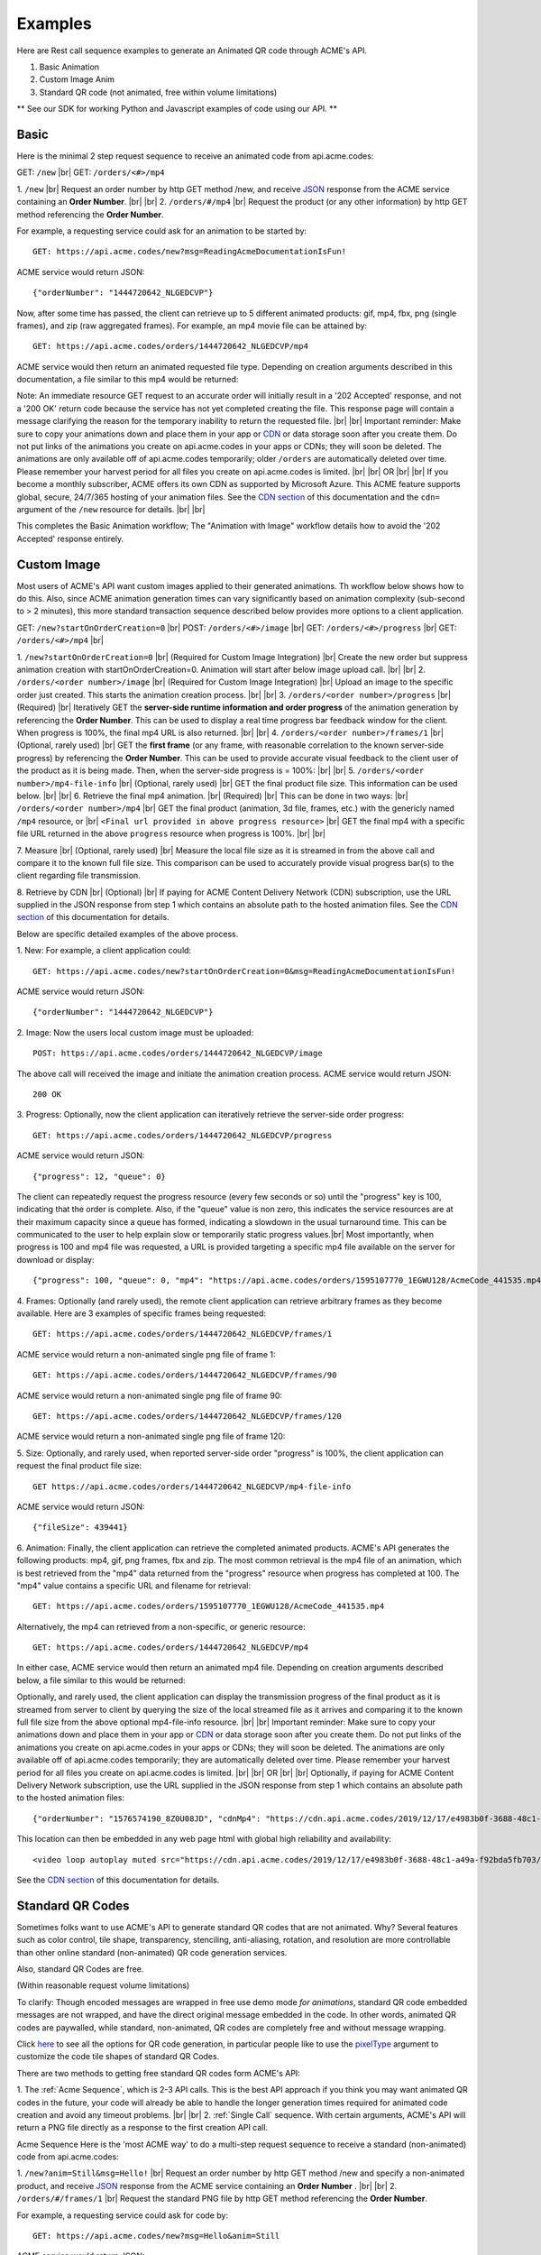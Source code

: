 
.. |br| raw:: html

   <br />

Examples
########

Here are Rest call sequence examples to generate an Animated QR code through ACME's API.

1. Basic Animation
2. Custom Image Anim
3. Standard QR code (not animated, free within volume limitations)

** See our SDK for working Python and Javascript examples of code using our API. **

Basic
"""""

Here is the minimal 2 step request sequence to receive an animated code from api.acme.codes:

GET: ``/new`` |br|
GET: ``/orders/<#>/mp4``

1. ``/new`` |br| Request an order number by http GET method /new, and receive `JSON <https://en.wikipedia.org/wiki/JSON>`_ response from the ACME service containing an **Order Number**.
|br|
|br|
2. ``/orders/#/mp4`` |br| Request the product (or any other information) by http GET method referencing the **Order Number**. 

For example, a requesting service could ask for an animation to be started by:
::

    GET: https://api.acme.codes/new?msg=ReadingAcmeDocumentationIsFun!

ACME service would return JSON:
::

    {"orderNumber": "1444720642_NLGEDCVP"}
    
Now, after some time has passed, the client can retrieve up to 5 different animated products: gif, mp4, fbx, png (single frames), and zip (raw aggregated frames). For example, an mp4 movie file can be attained by:
::

    GET: https://api.acme.codes/orders/1444720642_NLGEDCVP/mp4

ACME service would then return an animated requested file type. Depending on creation arguments described in this documentation, a file similar to this mp4 would be returned:

.. raw:: html 

   <video loop autoplay muted src="./_static/BasicDemo.mp4"></video> 

Note: An immediate resource GET request to an accurate order will initially result in a '202 Accepted' response, and not a '200 OK' return code because the service has not yet completed creating the file. This response page will contain a message clarifying the reason for the temporary inability to return the requested file.
|br| |br|
Important reminder: Make sure to copy your animations down and place them in your app or `CDN <https://en.wikipedia.org/wiki/Content_delivery_network>`_ or data storage soon after you create them. Do not put links of the animations you create on api.acme.codes in your apps or CDNs; they will soon be deleted. The animations are only available off of api.acme.codes temporarily; older ``/orders`` are automatically deleted over time. Please remember your harvest period for all files you create on api.acme.codes is limited.
|br|
|br|
OR
|br|
|br|
If you become a monthly subscriber, ACME offers its own CDN as supported by Microsoft Azure. This ACME feature supports global, secure, 24/7/365 hosting of your animation files. See the `CDN section <https://acme.readthedocs.io/en/latest/CDN.html>`_ of this documentation and the ``cdn=`` argument of the ``/new`` resource for details. 
|br|
|br|

This completes the Basic Animation workflow; The "Animation with Image" workflow details how to avoid the '202 Accepted' response entirely.


Custom Image
""""""""""""

Most users of ACME's API want custom images applied to their generated animations. Th workflow below shows how to do this.
Also, since ACME animation generation times can vary significantly based on animation complexity (sub-second to > 2 minutes), this more standard transaction sequence described below provides more options to a client application.

GET: ``/new?startOnOrderCreation=0`` |br|
POST: ``/orders/<#>/image`` |br|
GET: ``/orders/<#>/progress`` |br|
GET: ``/orders/<#>/mp4`` |br|


1. ``/new?startOnOrderCreation=0`` |br|
(Required for Custom Image Integration) |br|
Create the new order but suppress animation creation with startOnOrderCreation=0. Animation will start after below image upload call.
|br|
|br|
2. ``/orders/<order number>/image`` |br|
(Required for Custom Image Integration) |br|
Upload an image to the specific order just created. This starts the animation creation process.
|br|
|br|
3. ``/orders/<order number>/progress`` |br|
(Required) |br|
Iteratively GET the **server-side runtime information and order progress** of the animation generation by referencing the **Order Number**. This can be used to display a real time progress bar feedback window for the client. When progress is 100%, the final mp4 URL is also returned.
|br|
|br|
4. ``/orders/<order number>/frames/1`` |br|
(Optional, rarely used) |br|
GET the **first frame** (or any frame, with reasonable correlation to the known server-side progress) by referencing the **Order Number**. This can be used to provide accurate visual feedback to the client user of the product as it is being made. Then, when the server-side progress is = 100%:
|br|
|br|
5. ``/orders/<order number>/mp4-file-info`` |br|
(Optional, rarely used) |br|
GET the final product file size. This information can be used below.
|br|
|br|
6. Retrieve the final mp4 animation. |br|
(Required) |br|
This can be done in two ways: |br|
``/orders/<order number>/mp4`` |br| GET the final product (animation, 3d file, frames, etc.) with the genericly named ``/mp4`` resource, or |br|
``<Final url provided in above progress resource>`` |br| GET the final mp4 with a specific file URL returned in the above ``progress`` resource when progress is 100%. |br|
|br|

7. Measure |br|
(Optional, rarely used) |br|
Measure the local file size as it is streamed in from the above call and compare it to the known full file size. This comparison can be used to accurately provide visual progress bar(s) to the client regarding file transmission.

8. Retrieve by CDN |br|
(Optional) |br| If paying for ACME Content Delivery Network (CDN) subscription, use the URL supplied in the JSON response from step 1 which contains an absolute path to the hosted animation files. See the `CDN section <https://acme.readthedocs.io/en/latest/CDN.html>`_ of this documentation for details.

Below are specific detailed examples of the above process.



1. New: For example, a client application could:
::

    GET: https://api.acme.codes/new?startOnOrderCreation=0&msg=ReadingAcmeDocumentationIsFun!

ACME service would return JSON:
::

    {"orderNumber": "1444720642_NLGEDCVP"}

2. Image: Now the users local custom image must be uploaded:
::

    POST: https://api.acme.codes/orders/1444720642_NLGEDCVP/image

The above call will received the image and initiate the animation creation process. ACME service would return JSON:
::

    200 OK

3. Progress: Optionally, now the client application can iteratively retrieve the server-side order progress:
::

    GET: https://api.acme.codes/orders/1444720642_NLGEDCVP/progress

ACME service would return JSON:
::

    {"progress": 12, "queue": 0}

The client can repeatedly request the progress resource (every few seconds or so) until the "progress" key is 100, indicating that the order is complete. Also, if the "queue" value is non zero, this indicates the service resources are at their maximum capacity since a queue has formed, indicating a slowdown in the usual turnaround time. This can be communicated to the user to help explain slow or temporarily static progress values.|br|
Most importantly, when progress is 100 and mp4 file was requested, a URL is provided targeting a specific mp4 file available on the server for download or display:
::

    {"progress": 100, "queue": 0, "mp4": "https://api.acme.codes/orders/1595107770_1EGWU128/AcmeCode_441535.mp4"}


4. Frames: Optionally (and rarely used), the remote client application can retrieve arbitrary frames as they become available. Here are 3 examples of specific frames being requested:
::

    GET: https://api.acme.codes/orders/1444720642_NLGEDCVP/frames/1

ACME service would return a non-animated single png file of frame 1:

.. image:: ./_static/AcmeFrame_1.png

::

    GET: https://api.acme.codes/orders/1444720642_NLGEDCVP/frames/90

ACME service would return a non-animated single png file of frame 90:

.. image:: ./_static/AcmeFrame_90.png

::

    GET: https://api.acme.codes/orders/1444720642_NLGEDCVP/frames/120

ACME service would return a non-animated single png file of frame 120:

.. image:: ./_static/AcmeFrame_120.png


5. Size: Optionally, and rarely used, when reported server-side order "progress" is 100%, the client application can request the final product file size:
::

    GET https://api.acme.codes/orders/1444720642_NLGEDCVP/mp4-file-info

ACME service would return JSON:
::

    {"fileSize": 439441}


6. Animation: Finally, the client application can retrieve the completed animated products. ACME's API generates the following products: mp4, gif, png frames, fbx and zip. The most common retrieval is the mp4 file of an animation, which is best retrieved from the "mp4" data returned from the "progress" resource when progress has completed at 100. The "mp4" value contains a specific URL and filename for retrieval:
::

    GET: https://api.acme.codes/orders/1595107770_1EGWU128/AcmeCode_441535.mp4

Alternatively, the mp4 can retrieved from a non-specific, or generic resource:
::

    GET: https://api.acme.codes/orders/1444720642_NLGEDCVP/mp4

In either case, ACME service would then return an animated mp4 file. Depending on creation arguments described below, a file similar to this would be returned:

.. raw:: html

   <video loop autoplay muted src="./_static/BasicDemo.mp4"></video>

Optionally, and rarely used, the client application can display the transmission progress of the final product as it is streamed from server to client by querying the size of the local streamed file as it arrives and comparing it to the known full file size from the above optional mp4-file-info resource.
|br|
|br|
Important reminder: Make sure to copy your animations down and place them in your app or `CDN <https://en.wikipedia.org/wiki/Content_delivery_network>`_ or data storage soon after you create them. Do not put links of the animations you create on api.acme.codes in your apps or CDNs; they will soon be deleted. The animations are only available off of api.acme.codes temporarily; they are automatically deleted over time. Please remember your harvest period for all files you create on api.acme.codes is limited.
|br|
|br|
OR
|br|
|br|
Optionally, if paying for ACME Content Delivery Network subscription, use the URL supplied in the JSON response from step 1 which contains an absolute path to the hosted animation files:

::

    {"orderNumber": "1576574190_8Z0U08JD", "cdnMp4": "https://cdn.api.acme.codes/2019/12/17/e4983b0f-3688-48c1-a49a-f92bda5fb703/AcmeCode_283150.mp4"}

This location can then be embedded in any web page html with global high reliability and availability:

::

   <video loop autoplay muted src="https://cdn.api.acme.codes/2019/12/17/e4983b0f-3688-48c1-a49a-f92bda5fb703/AcmeCode_283150.mp4"></video>

See the `CDN section <https://acme.readthedocs.io/en/latest/CDN.html>`_ of this documentation for details.

Standard QR Codes
"""""""""""""""""

Sometimes folks want to use ACME's API to generate standard QR codes that are not animated. Why? Several features such as color control, tile shape, transparency, stenciling, anti-aliasing, rotation, and resolution are more controllable than other online standard (non-animated) QR code generation services.

Also, standard QR Codes are free.

(Within reasonable request volume limitations)

To clarify: Though encoded messages are wrapped in free use demo mode *for animations*, standard QR code embedded messages are not wrapped, and have the direct original message embedded in the code. In other words, animated QR codes are paywalled, while standard, non-animated, QR codes are completely free and without message wrapping.

Click `here <./new.html>`_ to see all the options for QR code generation, in particular people like to use the `pixelType <./new.html#pixeltype>`_ argument to customize the code tile shapes of standard QR Codes.

There are two methods to getting free standard QR codes form ACME's API:

1. The :ref:`Acme Sequence`, which is 2-3 API calls. This is the best API approach if you think you may want animated QR codes in the future, your code will already be able to handle the longer generation times required for animated code creation and avoid any timeout problems.
|br|
|br|
2. :ref:`Single Call` sequence. With certain arguments, ACME's API will return a PNG file directly as a response to the first creation API call.

.. _Acme Sequence:

Acme Sequence
Here is the 'most ACME way' to do a multi-step request sequence to receive a standard (non-animated) code from api.acme.codes:

1. ``/new?anim=Still&msg=Hello!`` |br| Request an order number by http GET method /new and specify a non-animated product, and receive `JSON <https://en.wikipedia.org/wiki/JSON>`_ response from the ACME service containing an **Order Number** .
|br|
|br|
2. ``/orders/#/frames/1`` |br| Request the standard PNG file by http GET method referencing the **Order Number**.

For example, a requesting service could ask for code by:
::

    GET: https://api.acme.codes/new?msg=Hello&anim=Still

ACME service would return JSON:
::

    {"orderNumber": "1444720642_NLGEDCVP"}

Now, almost immediately, the client can retrieve a standard PNG file:
::

    GET: https://api.acme.codes/orders/1444720642_NLGEDCVP/frames/1

ACME service would then return a png file:

.. image:: ./_static/AcmeFrame_1.png

Note: An immediate resource GET request to an accurate order *might* initially result in a '202 Accepted' response, and not a '200 OK' return code because the service has not yet completed creating the file. For non-animated requests like this, it is not usually required to query and order's progress because the creation time is so short. However, it is still good practice to check and retry if a 202 response is initially returned.
|br| |br|

.. _Single Call:

Single Call
By setting *both* ``anim=Still`` and ``format=png``, api.acme.codes will directly return a PNG file of a standard QR code. Note: Due to our high quality rendering pipeline, turnaround time varies and may require a few seconds before return. Contact ``sales@acme.codes`` if you require faster response times for standard QR code creation API calls, which are available.
::

    GET: https://api.acme.codes/new?msg=Hi!&anim=Still&format=png

